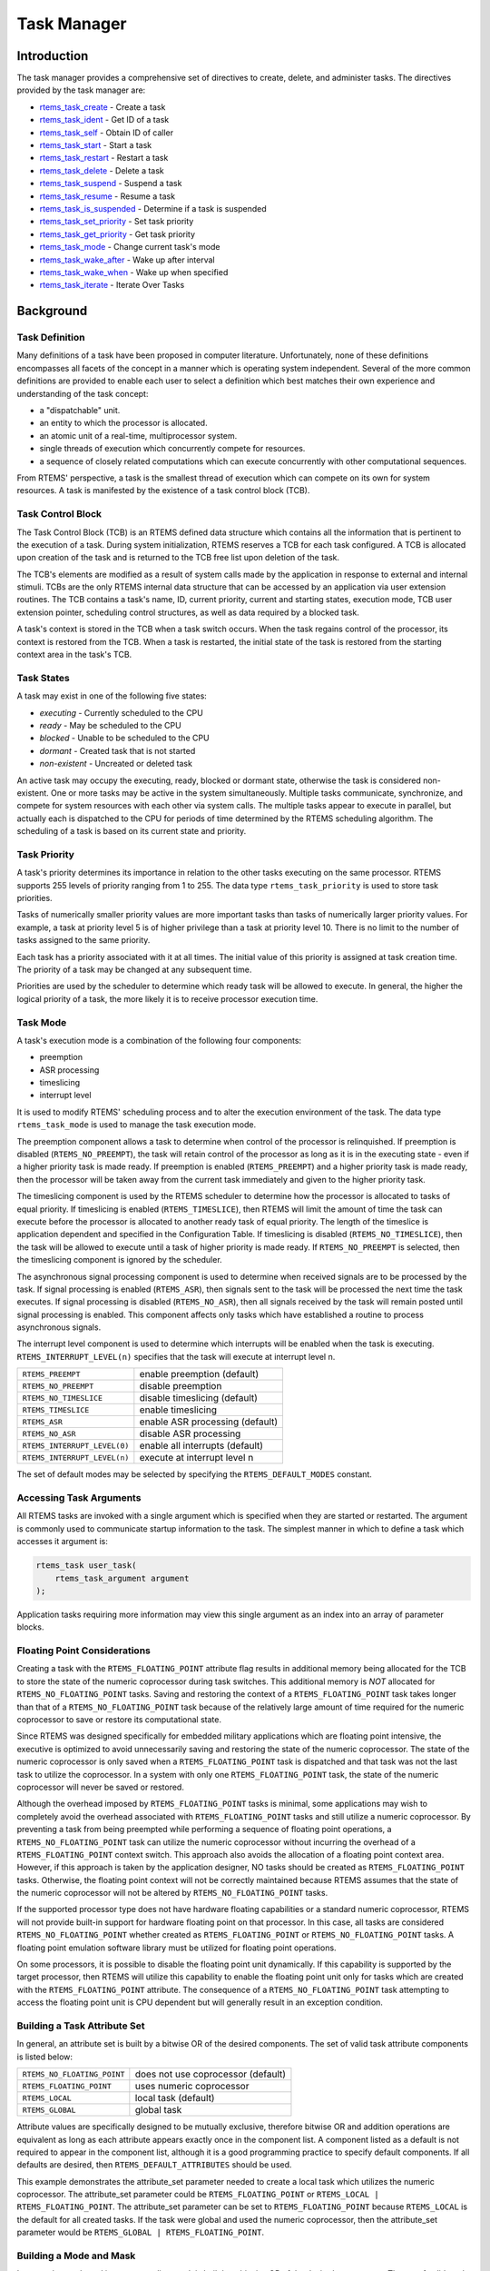 .. comment SPDX-License-Identifier: CC-BY-SA-4.0

.. COMMENT: COPYRIGHT (c) 1988-2008.
.. COMMENT: On-Line Applications Research Corporation (OAR).
.. COMMENT: All rights reserved.

Task Manager
************

.. index:: tasks

Introduction
============

The task manager provides a comprehensive set of directives to create, delete,
and administer tasks.  The directives provided by the task manager are:

- rtems_task_create_ - Create a task

- rtems_task_ident_ - Get ID of a task

- rtems_task_self_ - Obtain ID of caller

- rtems_task_start_ - Start a task

- rtems_task_restart_ - Restart a task

- rtems_task_delete_ - Delete a task

- rtems_task_suspend_ - Suspend a task

- rtems_task_resume_ - Resume a task

- rtems_task_is_suspended_ - Determine if a task is suspended

- rtems_task_set_priority_ - Set task priority

- rtems_task_get_priority_ - Get task priority

- rtems_task_mode_ - Change current task's mode

- rtems_task_wake_after_ - Wake up after interval

- rtems_task_wake_when_ - Wake up when specified

- rtems_task_iterate_ - Iterate Over Tasks

Background
==========

Task Definition
---------------
.. index:: task, definition

Many definitions of a task have been proposed in computer literature.
Unfortunately, none of these definitions encompasses all facets of the concept
in a manner which is operating system independent.  Several of the more common
definitions are provided to enable each user to select a definition which best
matches their own experience and understanding of the task concept:

- a "dispatchable" unit.

- an entity to which the processor is allocated.

- an atomic unit of a real-time, multiprocessor system.

- single threads of execution which concurrently compete for resources.

- a sequence of closely related computations which can execute concurrently
  with other computational sequences.

From RTEMS' perspective, a task is the smallest thread of execution which can
compete on its own for system resources.  A task is manifested by the existence
of a task control block (TCB).

Task Control Block
------------------

The Task Control Block (TCB) is an RTEMS defined data structure which contains
all the information that is pertinent to the execution of a task.  During
system initialization, RTEMS reserves a TCB for each task configured.  A TCB is
allocated upon creation of the task and is returned to the TCB free list upon
deletion of the task.

The TCB's elements are modified as a result of system calls made by the
application in response to external and internal stimuli.  TCBs are the only
RTEMS internal data structure that can be accessed by an application via user
extension routines.  The TCB contains a task's name, ID, current priority,
current and starting states, execution mode, TCB user extension pointer,
scheduling control structures, as well as data required by a blocked task.

A task's context is stored in the TCB when a task switch occurs.  When the task
regains control of the processor, its context is restored from the TCB.  When a
task is restarted, the initial state of the task is restored from the starting
context area in the task's TCB.

Task States
-----------
.. index:: task states

A task may exist in one of the following five states:

- *executing* - Currently scheduled to the CPU

- *ready* - May be scheduled to the CPU

- *blocked* - Unable to be scheduled to the CPU

- *dormant* - Created task that is not started

- *non-existent* - Uncreated or deleted task

An active task may occupy the executing, ready, blocked or dormant state,
otherwise the task is considered non-existent.  One or more tasks may be active
in the system simultaneously.  Multiple tasks communicate, synchronize, and
compete for system resources with each other via system calls.  The multiple
tasks appear to execute in parallel, but actually each is dispatched to the CPU
for periods of time determined by the RTEMS scheduling algorithm.  The
scheduling of a task is based on its current state and priority.

Task Priority
-------------
.. index:: task priority
.. index:: priority, task
.. index:: rtems_task_priority

A task's priority determines its importance in relation to the other tasks
executing on the same processor.  RTEMS supports 255 levels of priority ranging
from 1 to 255.  The data type ``rtems_task_priority`` is used to store task
priorities.

Tasks of numerically smaller priority values are more important tasks than
tasks of numerically larger priority values.  For example, a task at priority
level 5 is of higher privilege than a task at priority level 10.  There is no
limit to the number of tasks assigned to the same priority.

Each task has a priority associated with it at all times.  The initial value of
this priority is assigned at task creation time.  The priority of a task may be
changed at any subsequent time.

Priorities are used by the scheduler to determine which ready task will be
allowed to execute.  In general, the higher the logical priority of a task, the
more likely it is to receive processor execution time.

Task Mode
---------
.. index:: task mode
.. index:: rtems_task_mode

A task's execution mode is a combination of the following four components:

- preemption

- ASR processing

- timeslicing

- interrupt level

It is used to modify RTEMS' scheduling process and to alter the execution
environment of the task.  The data type ``rtems_task_mode`` is used to manage
the task execution mode.

.. index:: preemption

The preemption component allows a task to determine when control of the
processor is relinquished.  If preemption is disabled (``RTEMS_NO_PREEMPT``),
the task will retain control of the processor as long as it is in the executing
state - even if a higher priority task is made ready.  If preemption is enabled
(``RTEMS_PREEMPT``) and a higher priority task is made ready, then the
processor will be taken away from the current task immediately and given to the
higher priority task.

.. index:: timeslicing

The timeslicing component is used by the RTEMS scheduler to determine how the
processor is allocated to tasks of equal priority.  If timeslicing is enabled
(``RTEMS_TIMESLICE``), then RTEMS will limit the amount of time the task can
execute before the processor is allocated to another ready task of equal
priority. The length of the timeslice is application dependent and specified in
the Configuration Table.  If timeslicing is disabled (``RTEMS_NO_TIMESLICE``),
then the task will be allowed to execute until a task of higher priority is
made ready.  If ``RTEMS_NO_PREEMPT`` is selected, then the timeslicing component
is ignored by the scheduler.

The asynchronous signal processing component is used to determine when received
signals are to be processed by the task.  If signal processing is enabled
(``RTEMS_ASR``), then signals sent to the task will be processed the next time
the task executes.  If signal processing is disabled (``RTEMS_NO_ASR``), then
all signals received by the task will remain posted until signal processing is
enabled.  This component affects only tasks which have established a routine to
process asynchronous signals.

.. index:: interrupt level, task

The interrupt level component is used to determine which interrupts will be
enabled when the task is executing. ``RTEMS_INTERRUPT_LEVEL(n)`` specifies that
the task will execute at interrupt level n.

.. list-table::
 :class: rtems-table

 * - ``RTEMS_PREEMPT``
   - enable preemption (default)
 * - ``RTEMS_NO_PREEMPT``
   - disable preemption
 * - ``RTEMS_NO_TIMESLICE``
   - disable timeslicing (default)
 * - ``RTEMS_TIMESLICE``
   - enable timeslicing
 * - ``RTEMS_ASR``
   - enable ASR processing (default)
 * - ``RTEMS_NO_ASR``
   - disable ASR processing
 * - ``RTEMS_INTERRUPT_LEVEL(0)``
   - enable all interrupts (default)
 * - ``RTEMS_INTERRUPT_LEVEL(n)``
   - execute at interrupt level n

The set of default modes may be selected by specifying the
``RTEMS_DEFAULT_MODES`` constant.

Accessing Task Arguments
------------------------
.. index:: task arguments
.. index:: task prototype

All RTEMS tasks are invoked with a single argument which is specified when they
are started or restarted.  The argument is commonly used to communicate startup
information to the task.  The simplest manner in which to define a task which
accesses it argument is:

.. index:: rtems_task

.. code-block:: c

    rtems_task user_task(
        rtems_task_argument argument
    );

Application tasks requiring more information may view this single argument as
an index into an array of parameter blocks.

Floating Point Considerations
-----------------------------
.. index:: floating point

Creating a task with the ``RTEMS_FLOATING_POINT`` attribute flag results in
additional memory being allocated for the TCB to store the state of the numeric
coprocessor during task switches.  This additional memory is *NOT* allocated for
``RTEMS_NO_FLOATING_POINT`` tasks. Saving and restoring the context of a
``RTEMS_FLOATING_POINT`` task takes longer than that of a
``RTEMS_NO_FLOATING_POINT`` task because of the relatively large amount of time
required for the numeric coprocessor to save or restore its computational
state.

Since RTEMS was designed specifically for embedded military applications which
are floating point intensive, the executive is optimized to avoid unnecessarily
saving and restoring the state of the numeric coprocessor.  The state of the
numeric coprocessor is only saved when a ``RTEMS_FLOATING_POINT`` task is
dispatched and that task was not the last task to utilize the coprocessor.  In
a system with only one ``RTEMS_FLOATING_POINT`` task, the state of the numeric
coprocessor will never be saved or restored.

Although the overhead imposed by ``RTEMS_FLOATING_POINT`` tasks is minimal,
some applications may wish to completely avoid the overhead associated with
``RTEMS_FLOATING_POINT`` tasks and still utilize a numeric coprocessor.  By
preventing a task from being preempted while performing a sequence of floating
point operations, a ``RTEMS_NO_FLOATING_POINT`` task can utilize the numeric
coprocessor without incurring the overhead of a ``RTEMS_FLOATING_POINT``
context switch.  This approach also avoids the allocation of a floating point
context area.  However, if this approach is taken by the application designer,
NO tasks should be created as ``RTEMS_FLOATING_POINT`` tasks.  Otherwise, the
floating point context will not be correctly maintained because RTEMS assumes
that the state of the numeric coprocessor will not be altered by
``RTEMS_NO_FLOATING_POINT`` tasks.

If the supported processor type does not have hardware floating capabilities or
a standard numeric coprocessor, RTEMS will not provide built-in support for
hardware floating point on that processor.  In this case, all tasks are
considered ``RTEMS_NO_FLOATING_POINT`` whether created as
``RTEMS_FLOATING_POINT`` or ``RTEMS_NO_FLOATING_POINT`` tasks.  A floating
point emulation software library must be utilized for floating point
operations.

On some processors, it is possible to disable the floating point unit
dynamically.  If this capability is supported by the target processor, then
RTEMS will utilize this capability to enable the floating point unit only for
tasks which are created with the ``RTEMS_FLOATING_POINT`` attribute.  The
consequence of a ``RTEMS_NO_FLOATING_POINT`` task attempting to access the
floating point unit is CPU dependent but will generally result in an exception
condition.

Building a Task Attribute Set
-----------------------------
.. index:: task attributes, building

In general, an attribute set is built by a bitwise OR of the desired
components.  The set of valid task attribute components is listed below:

.. list-table::
 :class: rtems-table

 * - ``RTEMS_NO_FLOATING_POINT``
   - does not use coprocessor (default)
 * - ``RTEMS_FLOATING_POINT``
   - uses numeric coprocessor
 * - ``RTEMS_LOCAL``
   - local task (default)
 * - ``RTEMS_GLOBAL``
   - global task

Attribute values are specifically designed to be mutually exclusive, therefore
bitwise OR and addition operations are equivalent as long as each attribute
appears exactly once in the component list.  A component listed as a default is
not required to appear in the component list, although it is a good programming
practice to specify default components.  If all defaults are desired, then
``RTEMS_DEFAULT_ATTRIBUTES`` should be used.

This example demonstrates the attribute_set parameter needed to create a local
task which utilizes the numeric coprocessor.  The attribute_set parameter could
be ``RTEMS_FLOATING_POINT`` or ``RTEMS_LOCAL | RTEMS_FLOATING_POINT``.  The
attribute_set parameter can be set to ``RTEMS_FLOATING_POINT`` because
``RTEMS_LOCAL`` is the default for all created tasks.  If the task were global
and used the numeric coprocessor, then the attribute_set parameter would be
``RTEMS_GLOBAL | RTEMS_FLOATING_POINT``.

Building a Mode and Mask
------------------------
.. index:: task mode, building

In general, a mode and its corresponding mask is built by a bitwise OR of the
desired components.  The set of valid mode constants and each mode's
corresponding mask constant is listed below:

.. list-table::
 :class: rtems-table

 * - ``RTEMS_PREEMPT``
   - is masked by ``RTEMS_PREEMPT_MASK`` and enables preemption
 * - ``RTEMS_NO_PREEMPT``
   - is masked by ``RTEMS_PREEMPT_MASK`` and disables preemption
 * - ``RTEMS_NO_TIMESLICE``
   - is masked by ``RTEMS_TIMESLICE_MASK`` and disables timeslicing
 * - ``RTEMS_TIMESLICE``
   - is masked by ``RTEMS_TIMESLICE_MASK`` and enables timeslicing
 * - ``RTEMS_ASR``
   - is masked by ``RTEMS_ASR_MASK`` and enables ASR processing
 * - ``RTEMS_NO_ASR``
   - is masked by ``RTEMS_ASR_MASK`` and disables ASR processing
 * - ``RTEMS_INTERRUPT_LEVEL(0)``
   - is masked by ``RTEMS_INTERRUPT_MASK`` and enables all interrupts
 * - ``RTEMS_INTERRUPT_LEVEL(n)``
   - is masked by ``RTEMS_INTERRUPT_MASK`` and sets interrupts level n

Mode values are specifically designed to be mutually exclusive, therefore
bitwise OR and addition operations are equivalent as long as each mode appears
exactly once in the component list.  A mode component listed as a default is
not required to appear in the mode component list, although it is a good
programming practice to specify default components.  If all defaults are
desired, the mode ``RTEMS_DEFAULT_MODES`` and the mask ``RTEMS_ALL_MODE_MASKS``
should be used.

The following example demonstrates the mode and mask parameters used with the
``rtems_task_mode`` directive to place a task at interrupt level 3 and make it
non-preemptible.  The mode should be set to ``RTEMS_INTERRUPT_LEVEL(3) |
RTEMS_NO_PREEMPT`` to indicate the desired preemption mode and interrupt level,
while the mask parameter should be set to ``RTEMS_INTERRUPT_MASK |
RTEMS_NO_PREEMPT_MASK`` to indicate that the calling task's interrupt level and
preemption mode are being altered.

Operations
==========

Creating Tasks
--------------

The ``rtems_task_create`` directive creates a task by allocating a task control
block, assigning the task a user-specified name, allocating it a stack and
floating point context area, setting a user-specified initial priority, setting
a user-specified initial mode, and assigning it a task ID.  Newly created tasks
are initially placed in the dormant state.  All RTEMS tasks execute in the most
privileged mode of the processor.

Obtaining Task IDs
------------------

When a task is created, RTEMS generates a unique task ID and assigns it to the
created task until it is deleted.  The task ID may be obtained by either of two
methods.  First, as the result of an invocation of the ``rtems_task_create``
directive, the task ID is stored in a user provided location.  Second, the task
ID may be obtained later using the ``rtems_task_ident`` directive.  The task ID
is used by other directives to manipulate this task.

Starting and Restarting Tasks
-----------------------------

The ``rtems_task_start`` directive is used to place a dormant task in the ready
state.  This enables the task to compete, based on its current priority, for
the processor and other system resources.  Any actions, such as suspension or
change of priority, performed on a task prior to starting it are nullified when
the task is started.

With the ``rtems_task_start`` directive the user specifies the task's starting
address and argument.  The argument is used to communicate some startup
information to the task.  As part of this directive, RTEMS initializes the
task's stack based upon the task's initial execution mode and start address.
The starting argument is passed to the task in accordance with the target
processor's calling convention.

The ``rtems_task_restart`` directive restarts a task at its initial starting
address with its original priority and execution mode, but with a possibly
different argument.  The new argument may be used to distinguish between the
original invocation of the task and subsequent invocations.  The task's stack
and control block are modified to reflect their original creation values.
Although references to resources that have been requested are cleared,
resources allocated by the task are NOT automatically returned to RTEMS.  A
task cannot be restarted unless it has previously been started (i.e. dormant
tasks cannot be restarted).  All restarted tasks are placed in the ready state.

Suspending and Resuming Tasks
-----------------------------

The ``rtems_task_suspend`` directive is used to place either the caller or
another task into a suspended state.  The task remains suspended until a
``rtems_task_resume`` directive is issued.  This implies that a task may be
suspended as well as blocked waiting either to acquire a resource or for the
expiration of a timer.

The ``rtems_task_resume`` directive is used to remove another task from the
suspended state. If the task is not also blocked, resuming it will place it in
the ready state, allowing it to once again compete for the processor and
resources.  If the task was blocked as well as suspended, this directive clears
the suspension and leaves the task in the blocked state.

Suspending a task which is already suspended or resuming a task which is not
suspended is considered an error.  The ``rtems_task_is_suspended`` can be used
to determine if a task is currently suspended.

Delaying the Currently Executing Task
-------------------------------------

The ``rtems_task_wake_after`` directive creates a sleep timer which allows a
task to go to sleep for a specified interval.  The task is blocked until the
delay interval has elapsed, at which time the task is unblocked.  A task
calling the ``rtems_task_wake_after`` directive with a delay interval of
``RTEMS_YIELD_PROCESSOR`` ticks will yield the processor to any other ready
task of equal or greater priority and remain ready to execute.

The ``rtems_task_wake_when`` directive creates a sleep timer which allows a
task to go to sleep until a specified date and time.  The calling task is
blocked until the specified date and time has occurred, at which time the task
is unblocked.

Changing Task Priority
----------------------

The ``rtems_task_set_priority`` directive is used to obtain or change the
current priority of either the calling task or another task.  If the new
priority requested is ``RTEMS_CURRENT_PRIORITY`` or the task's actual priority,
then the current priority will be returned and the task's priority will remain
unchanged.  If the task's priority is altered, then the task will be scheduled
according to its new priority.

The ``rtems_task_restart`` directive resets the priority of a task to its
original value.

Changing Task Mode
------------------

The ``rtems_task_mode`` directive is used to obtain or change the current
execution mode of the calling task.  A task's execution mode is used to enable
preemption, timeslicing, ASR processing, and to set the task's interrupt level.

The ``rtems_task_restart`` directive resets the mode of a task to its original
value.

Task Deletion
-------------

RTEMS provides the ``rtems_task_delete`` directive to allow a task to delete
itself or any other task.  This directive removes all RTEMS references to the
task, frees the task's control block, removes it from resource wait queues, and
deallocates its stack as well as the optional floating point context.  The
task's name and ID become inactive at this time, and any subsequent references
to either of them is invalid.  In fact, RTEMS may reuse the task ID for another
task which is created later in the application.

Unexpired delay timers (i.e. those used by ``rtems_task_wake_after`` and
``rtems_task_wake_when``) and timeout timers associated with the task are
automatically deleted, however, other resources dynamically allocated by the
task are NOT automatically returned to RTEMS.  Therefore, before a task is
deleted, all of its dynamically allocated resources should be deallocated by
the user.  This may be accomplished by instructing the task to delete itself
rather than directly deleting the task.  Other tasks may instruct a task to
delete itself by sending a "delete self" message, event, or signal, or by
restarting the task with special arguments which instruct the task to delete
itself.

Transition Advice for Obsolete Notepads
---------------------------------------

.. index:: rtems_task_get_note
.. index:: rtems_task_set_note

Task notepads and the associated directives :ref:`rtems_task_get_note` and
:ref:`rtems_task_set_note` were removed in RTEMS 4.12. These were never
thread-safe to access and subject to conflicting use of the notepad index by
libraries which were designed independently.

It is recommended that applications be modified to use services which are
thread safe and not subject to issues with multiple applications conflicting
over the key (e.g. notepad index) selection. For most applications, POSIX Keys
should be used. These are available in all RTEMS build configurations. It is
also possible that thread-local storage (TLS) is an option for some use cases.

Transition Advice for Obsolete Task Variables
---------------------------------------------

.. index:: rtems_task_variable_add
.. index:: rtems_task_variable_get
.. index:: rtems_task_variable_delete

Task notepads and the associated directives :ref:`rtems_task_variable_add`,
:ref:`rtems_task_variable_get` and :ref:`rtems_task_variable_delete` were
removed in RTEMS 4.12.  Task variables must be replaced by POSIX Keys or
thread-local storage (TLS).  POSIX Keys are available in all configurations and
support value destructors.  For the TLS support consult the :title:`RTEMS CPU
Architecture Supplement`.

Directives
==========

This section details the task manager's directives.  A subsection is dedicated
to each of this manager's directives and describes the calling sequence,
related constants, usage, and status codes.

.. raw:: latex

   \clearpage

.. _rtems_task_create:

TASK_CREATE - Create a task
---------------------------
.. index:: create a task
.. index:: rtems_task_create

CALLING SEQUENCE:
    .. code-block:: c

        rtems_status_code rtems_task_create(
            rtems_name           name,
            rtems_task_priority  initial_priority,
            size_t               stack_size,
            rtems_mode           initial_modes,
            rtems_attribute      attribute_set,
            rtems_id            *id
        );

DIRECTIVE STATUS CODES:
    .. list-table::
      :class: rtems-table

      * - ``RTEMS_SUCCESSFUL``
        - task created successfully
      * - ``RTEMS_INVALID_ADDRESS``
        - ``id`` is NULL
      * - ``RTEMS_INVALID_NAME``
        - invalid task name
      * - ``RTEMS_INVALID_PRIORITY``
        - invalid task priority
      * - ``RTEMS_MP_NOT_CONFIGURED``
        - multiprocessing not configured
      * - ``RTEMS_TOO_MANY``
        - too many tasks created
      * - ``RTEMS_UNSATISFIED``
        - not enough memory for stack/FP context
      * - ``RTEMS_TOO_MANY``
        - too many global objects

DESCRIPTION:
    This directive creates a task which resides on the local node.  It
    allocates and initializes a TCB, a stack, and an optional floating point
    context area.  The mode parameter contains values which sets the task's
    initial execution mode.  The ``RTEMS_FLOATING_POINT`` attribute should be
    specified if the created task is to use a numeric coprocessor.  For
    performance reasons, it is recommended that tasks not using the numeric
    coprocessor should specify the ``RTEMS_NO_FLOATING_POINT`` attribute.  If
    the ``RTEMS_GLOBAL`` attribute is specified, the task can be accessed from
    remote nodes.  The task id, returned in id, is used in other task related
    directives to access the task.  When created, a task is placed in the
    dormant state and can only be made ready to execute using the directive
    ``rtems_task_start``.

NOTES:
    This directive will not cause the calling task to be preempted.

    Valid task priorities range from a high of 1 to a low of 255.

    If the requested stack size is less than the configured minimum stack size,
    then RTEMS will use the configured minimum as the stack size for this task.
    In addition to being able to specify the task stack size as a integer,
    there are two constants which may be specified:

    ``RTEMS_MINIMUM_STACK_SIZE``
      The minimum stack size *RECOMMENDED* for use on this processor.  This
      value is selected by the RTEMS developers conservatively to minimize the
      risk of blown stacks for most user applications.  Using this constant
      when specifying the task stack size, indicates that the stack size will
      be at least ``RTEMS_MINIMUM_STACK_SIZE`` bytes in size.  If the user
      configured minimum stack size is larger than the recommended minimum,
      then it will be used.

    ``RTEMS_CONFIGURED_MINIMUM_STACK_SIZE``
      Indicates this task is to be created with a stack size of the minimum
      stack size that was configured by the application.  If not explicitly
      configured by the application, the default configured minimum stack size
      is the processor dependent value ``RTEMS_MINIMUM_STACK_SIZE``.  Since
      this uses the configured minimum stack size value, you may get a stack
      size that is smaller or larger than the recommended minimum.  This can be
      used to provide large stacks for all tasks on complex applications or
      small stacks on applications that are trying to conserve memory.

    Application developers should consider the stack usage of the device
    drivers when calculating the stack size required for tasks which utilize
    the driver.

    The following task attribute constants are defined by RTEMS:

    .. list-table::
      :class: rtems-table

      * - ``RTEMS_NO_FLOATING_POINT``
        - does not use coprocessor (default)
      * - ``RTEMS_FLOATING_POINT``
        - uses numeric coprocessor
      * - ``RTEMS_LOCAL``
        - local task (default)
      * - ``RTEMS_GLOBAL``
        - global task

    The following task mode constants are defined by RTEMS:

    .. list-table::
      :class: rtems-table

      * - ``RTEMS_PREEMPT``
        - enable preemption (default)
      * - ``RTEMS_NO_PREEMPT``
        - disable preemption
      * - ``RTEMS_NO_TIMESLICE``
        - disable timeslicing (default)
      * - ``RTEMS_TIMESLICE``
        - enable timeslicing
      * - ``RTEMS_ASR``
        - enable ASR processing (default)
      * - ``RTEMS_NO_ASR``
        - disable ASR processing
      * - ``RTEMS_INTERRUPT_LEVEL(0)``
        - enable all interrupts (default)
      * - ``RTEMS_INTERRUPT_LEVEL(n)``
        - execute at interrupt level ``n``

    The interrupt level portion of the task execution mode supports a maximum
    of 256 interrupt levels.  These levels are mapped onto the interrupt
    levels actually supported by the target processor in a processor dependent
    fashion.

    Tasks should not be made global unless remote tasks must interact with
    them.  This avoids the system overhead incurred by the creation of a
    global task.  When a global task is created, the task's name and id must
    be transmitted to every node in the system for insertion in the local copy
    of the global object table.

    The total number of global objects, including tasks, is limited by the
    maximum_global_objects field in the Configuration Table.

.. raw:: latex

   \clearpage

.. _rtems_task_ident:

TASK_IDENT - Get ID of a task
-----------------------------
.. index:: get ID of a task
.. index:: rtems_task_ident

CALLING SEQUENCE:
    .. code-block:: c

        rtems_status_code rtems_task_ident(
            rtems_name  name,
            uint32_t    node,
            rtems_id   *id
        );

DIRECTIVE STATUS CODES:
    .. list-table::
      :class: rtems-table

      * - ``RTEMS_SUCCESSFUL``
        - task identified successfully
      * - ``RTEMS_INVALID_ADDRESS``
        - ``id`` is NULL
      * - ``RTEMS_INVALID_NAME``
        - invalid task name
      * - ``RTEMS_INVALID_NODE``
        - invalid node id

DESCRIPTION:
    This directive obtains the task id associated with the task name specified
    in name.  A task may obtain its own id by specifying ``RTEMS_SELF`` or its
    own task name in name.  If the task name is not unique, then the task id
    returned will match one of the tasks with that name.  However, this task id
    is not guaranteed to correspond to the desired task.  The task id, returned
    in id, is used in other task related directives to access the task.

NOTES:
    This directive will not cause the running task to be preempted.

    If node is ``RTEMS_SEARCH_ALL_NODES``, all nodes are searched with the
    local node being searched first.  All other nodes are searched with the
    lowest numbered node searched first.

    If node is a valid node number which does not represent the local node,
    then only the tasks exported by the designated node are searched.

    This directive does not generate activity on remote nodes.  It accesses
    only the local copy of the global object table.

.. raw:: latex

   \clearpage

.. _rtems_task_self:

TASK_SELF - Obtain ID of caller
-------------------------------
.. index:: obtain ID of caller
.. index:: rtems_task_self

CALLING SEQUENCE:
    .. code-block:: c

        rtems_id rtems_task_self(void);

DIRECTIVE STATUS CODES:
    Returns the object Id of the calling task.

DESCRIPTION:
    This directive returns the Id of the calling task.

NOTES:
    If called from an interrupt service routine, this directive will return the
    Id of the interrupted task.

.. raw:: latex

   \clearpage

.. _rtems_task_start:

TASK_START - Start a task
-------------------------
.. index:: starting a task
.. index:: rtems_task_start

CALLING SEQUENCE:
    .. code-block:: c

        rtems_status_code rtems_task_start(
            rtems_id            id,
            rtems_task_entry    entry_point,
            rtems_task_argument argument
        );

DIRECTIVE STATUS CODES:
    .. list-table::
      :class: rtems-table

      * - ``RTEMS_SUCCESSFUL``
        - ask started successfully
      * - ``RTEMS_INVALID_ADDRESS``
        - invalid task entry point
      * - ``RTEMS_INVALID_ID``
        - invalid task id
      * - ``RTEMS_INCORRECT_STATE``
        - task not in the dormant state
      * - ``RTEMS_ILLEGAL_ON_REMOTE_OBJECT``
        - cannot start remote task

DESCRIPTION:
    This directive readies the task, specified by ``id``, for execution based
    on the priority and execution mode specified when the task was created.
    The starting address of the task is given in ``entry_point``.  The task's
    starting argument is contained in argument.  This argument can be a single
    value or used as an index into an array of parameter blocks.  The type of
    this numeric argument is an unsigned integer type with the property that
    any valid pointer to void can be converted to this type and then converted
    back to a pointer to void.  The result will compare equal to the original
    pointer.

NOTES:
    The calling task will be preempted if its preemption mode is enabled and
    the task being started has a higher priority.

    Any actions performed on a dormant task such as suspension or change of
    priority are nullified when the task is initiated via the
    ``rtems_task_start`` directive.

.. raw:: latex

   \clearpage

.. _rtems_task_restart:

TASK_RESTART - Restart a task
-----------------------------
.. index:: restarting a task
.. index:: rtems_task_restart

CALLING SEQUENCE:
    .. code-block:: c

        rtems_status_code rtems_task_restart(
           rtems_id            id,
           rtems_task_argument argument
        );

DIRECTIVE STATUS CODES:
    .. list-table::
      :class: rtems-table

      * - ``RTEMS_SUCCESSFUL``
        - task restarted successfully
      * - ``RTEMS_INVALID_ID``
        - task id invalid
      * - ``RTEMS_INCORRECT_STATE``
        - task never started
      * - ``RTEMS_ILLEGAL_ON_REMOTE_OBJECT``
        - cannot restart remote task

DESCRIPTION:
    This directive resets the task specified by id to begin execution at its
    original starting address.  The task's priority and execution mode are set
    to the original creation values.  If the task is currently blocked, RTEMS
    automatically makes the task ready.  A task can be restarted from any
    state, except the dormant state.

    The task's starting argument is contained in argument.  This argument can
    be a single value or an index into an array of parameter blocks.  The type
    of this numeric argument is an unsigned integer type with the property that
    any valid pointer to void can be converted to this type and then converted
    back to a pointer to void.  The result will compare equal to the original
    pointer.  This new argument may be used to distinguish between the initial
    ``rtems_task_start`` of the task and any ensuing calls to
    ``rtems_task_restart`` of the task.  This can be beneficial in deleting a
    task.  Instead of deleting a task using the ``rtems_task_delete``
    directive, a task can delete another task by restarting that task, and
    allowing that task to release resources back to RTEMS and then delete
    itself.

NOTES:
    If id is ``RTEMS_SELF``, the calling task will be restarted and will not
    return from this directive.

    The calling task will be preempted if its preemption mode is enabled and
    the task being restarted has a higher priority.

    The task must reside on the local node, even if the task was created with
    the ``RTEMS_GLOBAL`` option.

.. raw:: latex

   \clearpage

.. _rtems_task_delete:

TASK_DELETE - Delete a task
---------------------------
.. index:: deleting a task
.. index:: rtems_task_delete

CALLING SEQUENCE:
    .. code-block:: c

        rtems_status_code rtems_task_delete(
            rtems_id id
        );

DIRECTIVE STATUS CODES:
    .. list-table::
      :class: rtems-table

      * - ``RTEMS_SUCCESSFUL``
        - task deleted successfully
      * - ``RTEMS_INVALID_ID``
        - task id invalid
      * - ``RTEMS_ILLEGAL_ON_REMOTE_OBJECT``
        - cannot restart remote task

DESCRIPTION:
    This directive deletes a task, either the calling task or another task, as
    specified by id.  RTEMS stops the execution of the task and reclaims the
    stack memory, any allocated delay or timeout timers, the TCB, and, if the
    task is ``RTEMS_FLOATING_POINT``, its floating point context area.  RTEMS
    does not reclaim the following resources: region segments, partition
    buffers, semaphores, timers, or rate monotonic periods.

NOTES:
    A task is responsible for releasing its resources back to RTEMS before
    deletion.  To insure proper deallocation of resources, a task should not be
    deleted unless it is unable to execute or does not hold any RTEMS
    resources.  If a task holds RTEMS resources, the task should be allowed to
    deallocate its resources before deletion.  A task can be directed to
    release its resources and delete itself by restarting it with a special
    argument or by sending it a message, an event, or a signal.

    Deletion of the current task (``RTEMS_SELF``) will force RTEMS to select
    another task to execute.

    When a global task is deleted, the task id must be transmitted to every
    node in the system for deletion from the local copy of the global object
    table.

    The task must reside on the local node, even if the task was created with
    the ``RTEMS_GLOBAL`` option.

.. raw:: latex

   \clearpage

.. _rtems_task_suspend:

TASK_SUSPEND - Suspend a task
-----------------------------
.. index:: suspending a task
.. index:: rtems_task_suspend

CALLING SEQUENCE:
    .. code-block:: c

        rtems_status_code rtems_task_suspend(
            rtems_id id
        );

DIRECTIVE STATUS CODES:
    .. list-table::
      :class: rtems-table

      * - ``RTEMS_SUCCESSFUL``
        - task suspended successfully
      * - ``RTEMS_INVALID_ID``
        - task id invalid
      * - ``RTEMS_ALREADY_SUSPENDED``
        - task already suspended

DESCRIPTION:
    This directive suspends the task specified by id from further execution by
    placing it in the suspended state.  This state is additive to any other
    blocked state that the task may already be in.  The task will not execute
    again until another task issues the ``rtems_task_resume`` directive for
    this task and any blocked state has been removed.

NOTES:
    The requesting task can suspend itself by specifying ``RTEMS_SELF`` as id.
    In this case, the task will be suspended and a successful return code will
    be returned when the task is resumed.

    Suspending a global task which does not reside on the local node will
    generate a request to the remote node to suspend the specified task.

    If the task specified by id is already suspended, then the
    ``RTEMS_ALREADY_SUSPENDED`` status code is returned.

.. raw:: latex

   \clearpage

.. _rtems_task_resume:

TASK_RESUME - Resume a task
---------------------------
.. index:: resuming a task
.. index:: rtems_task_resume

CALLING SEQUENCE:
    .. code-block:: c

        rtems_status_code rtems_task_resume(
            rtems_id id
        );

DIRECTIVE STATUS CODES:
    .. list-table::
      :class: rtems-table

      * - ``RTEMS_SUCCESSFUL``
        - task resumed successfully
      * - ``RTEMS_INVALID_ID``
        - task id invalid
      * - ``RTEMS_INCORRECT_STATE``
        - task not suspended

DESCRIPTION:
    This directive removes the task specified by id from the suspended state.
    If the task is in the ready state after the suspension is removed, then it
    will be scheduled to run.  If the task is still in a blocked state after
    the suspension is removed, then it will remain in that blocked state.

NOTES:
    The running task may be preempted if its preemption mode is enabled and the
    local task being resumed has a higher priority.

    Resuming a global task which does not reside on the local node will
    generate a request to the remote node to resume the specified task.

    If the task specified by id is not suspended, then the
    ``RTEMS_INCORRECT_STATE`` status code is returned.

.. raw:: latex

   \clearpage

.. _rtems_task_is_suspended:

TASK_IS_SUSPENDED - Determine if a task is Suspended
----------------------------------------------------
.. index:: is task suspended
.. index:: rtems_task_is_suspended

CALLING SEQUENCE:
    .. code-block:: c

        rtems_status_code rtems_task_is_suspended(
            rtems_id id
        );

DIRECTIVE STATUS CODES:
    .. list-table::
      :class: rtems-table

      * - ``RTEMS_SUCCESSFUL``
        - task is NOT suspended
      * - ``RTEMS_ALREADY_SUSPENDED``
        - task is currently suspended
      * - ``RTEMS_INVALID_ID``
        - task id invalid
      * - ``RTEMS_ILLEGAL_ON_REMOTE_OBJECT``
        - not supported on remote tasks

DESCRIPTION:
    This directive returns a status code indicating whether or not the
    specified task is currently suspended.

NOTES:
    This operation is not currently supported on remote tasks.

.. raw:: latex

   \clearpage

.. _rtems_task_set_priority:

TASK_SET_PRIORITY - Set task priority
-------------------------------------
.. index:: rtems_task_set_priority
.. index:: current task priority
.. index:: set task priority
.. index:: get task priority
.. index:: obtain task priority

CALLING SEQUENCE:
    .. code-block:: c

        rtems_status_code rtems_task_set_priority(
            rtems_id             id,
            rtems_task_priority  new_priority,
            rtems_task_priority *old_priority
        );

DIRECTIVE STATUS CODES:
    .. list-table::
      :class: rtems-table

      * - ``RTEMS_SUCCESSFUL``
        - task priority set successfully
      * - ``RTEMS_INVALID_ID``
        - invalid task id
      * - ``RTEMS_INVALID_ADDRESS``
        - invalid return argument pointer
      * - ``RTEMS_INVALID_PRIORITY``
        - invalid task priority

DESCRIPTION:
    This directive manipulates the priority of the task specified by id.  An id
    of ``RTEMS_SELF`` is used to indicate the calling task.  When new_priority
    is not equal to ``RTEMS_CURRENT_PRIORITY``, the specified task's previous
    priority is returned in old_priority.  When new_priority is
    ``RTEMS_CURRENT_PRIORITY``, the specified task's current priority is
    returned in old_priority.  Valid priorities range from a high of 1 to a low
    of 255.

NOTES:
    The calling task may be preempted if its preemption mode is enabled and it
    lowers its own priority or raises another task's priority.

    In case the new priority equals the current priority of the task, then
    nothing happens.

    Setting the priority of a global task which does not reside on the local
    node will generate a request to the remote node to change the priority of
    the specified task.

    If the task specified by id is currently holding any binary semaphores
    which use the priority inheritance algorithm, then the task's priority
    cannot be lowered immediately.  If the task's priority were lowered
    immediately, then priority inversion results.  The requested lowering of
    the task's priority will occur when the task has released all priority
    inheritance binary semaphores.  The task's priority can be increased
    regardless of the task's use of priority inheritance binary semaphores.

.. raw:: latex

   \clearpage

.. _rtems_task_get_priority:

TASK_GET_PRIORITY - Get task priority
-------------------------------------
.. index:: rtems_task_get_priority
.. index:: current task priority
.. index:: get task priority
.. index:: obtain task priority

CALLING SEQUENCE:
    .. code-block:: c

        rtems_status_code rtems_task_get_priority(
            rtems_id             task_id,
            rtems_id             scheduler_id,
            rtems_task_priority *priority
        );

DIRECTIVE STATUS CODES:
    .. list-table::
      :class: rtems-table

      * - ``RTEMS_SUCCESSFUL``
        - Successful operation.
      * - ``RTEMS_ILLEGAL_ON_REMOTE_OBJECT``
        - Directive is illegal on remote tasks.
      * - ``RTEMS_INVALID_ADDRESS``
        - The priority parameter is NULL.
      * - ``RTEMS_INVALID_ID``
        - Invalid task or scheduler identifier.
      * - ``RTEMS_NOT_DEFINED``
        - The task has no priority within the specified scheduler instance.
          This error is only possible in SMP configurations.

DESCRIPTION:
    This directive returns the current priority of the task specified by
    :c:data:`task_id` with respect to the scheduler instance specified by
    :c:data:`scheduler_id`.  A task id of :c:macro:`RTEMS_SELF` is used to
    indicate the calling task.

NOTES:
    The current priority reflects temporary priority adjustments due to locking
    protocols, the rate-monotonic period objects on some schedulers and other
    mechanisms.

.. raw:: latex

   \clearpage

.. _rtems_task_mode:

TASK_MODE - Change the current task mode
----------------------------------------
.. index:: current task mode
.. index:: set task mode
.. index:: get task mode
.. index:: set task preemption mode
.. index:: get task preemption mode
.. index:: obtain task mode
.. index:: rtems_task_mode

CALLING SEQUENCE:
    .. code-block:: c

        rtems_status_code rtems_task_mode(
            rtems_mode  mode_set,
            rtems_mode  mask,
            rtems_mode *previous_mode_set
        );

DIRECTIVE STATUS CODES:
    .. list-table::
      :class: rtems-table

      * - ``RTEMS_SUCCESSFUL``
        - task mode set successfully
      * - ``RTEMS_INVALID_ADDRESS``
        - ``previous_mode_set`` is NULL

DESCRIPTION:
    This directive manipulates the execution mode of the calling task.  A
    task's execution mode enables and disables preemption, timeslicing,
    asynchronous signal processing, as well as specifying the current interrupt
    level.  To modify an execution mode, the mode class(es) to be changed must
    be specified in the mask parameter and the desired mode(s) must be
    specified in the mode parameter.

NOTES:
    The calling task will be preempted if it enables preemption and a higher
    priority task is ready to run.

    Enabling timeslicing has no effect if preemption is disabled.  For a task
    to be timesliced, that task must have both preemption and timeslicing
    enabled.

    A task can obtain its current execution mode, without modifying it, by
    calling this directive with a mask value of ``RTEMS_CURRENT_MODE``.

    To temporarily disable the processing of a valid ASR, a task should call
    this directive with the ``RTEMS_NO_ASR`` indicator specified in mode.

    The set of task mode constants and each mode's corresponding mask constant
    is provided in the following table:

    .. list-table::
      :class: rtems-table

      * - ``RTEMS_PREEMPT``
        - is masked by ``RTEMS_PREEMPT_MASK`` and enables preemption
      * - ``RTEMS_NO_PREEMPT``
        - is masked by ``RTEMS_PREEMPT_MASK`` and disables preemption
      * - ``RTEMS_NO_TIMESLICE``
        - is masked by ``RTEMS_TIMESLICE_MASK`` and disables timeslicing
      * - ``RTEMS_TIMESLICE``
        - is masked by ``RTEMS_TIMESLICE_MASK`` and enables timeslicing
      * - ``RTEMS_ASR``
        - is masked by ``RTEMS_ASR_MASK`` and enables ASR processing
      * - ``RTEMS_NO_ASR``
        - is masked by ``RTEMS_ASR_MASK`` and disables ASR processing
      * - ``RTEMS_INTERRUPT_LEVEL(0)``
        - is masked by ``RTEMS_INTERRUPT_MASK`` and enables all interrupts
      * - ``RTEMS_INTERRUPT_LEVEL(n)``
        - is masked by ``RTEMS_INTERRUPT_MASK`` and sets interrupts level n

.. raw:: latex

   \clearpage

.. _rtems_task_wake_after:

TASK_WAKE_AFTER - Wake up after interval
----------------------------------------
.. index:: delay a task for an interval
.. index:: wake up after an interval
.. index:: rtems_task_wake_after

CALLING SEQUENCE:
    .. code-block:: c

        rtems_status_code rtems_task_wake_after(
            rtems_interval ticks
        );

DIRECTIVE STATUS CODES:
    .. list-table::
      :class: rtems-table

      * - ``RTEMS_SUCCESSFUL``
        - always successful

DESCRIPTION:
    This directive blocks the calling task for the specified number of system
    clock ticks.  When the requested interval has elapsed, the task is made
    ready.  The clock tick directives automatically updates the delay period.

NOTES:
    Setting the system date and time with the ``rtems_clock_set`` directive has
    no effect on a ``rtems_task_wake_after`` blocked task.

    A task may give up the processor and remain in the ready state by
    specifying a value of ``RTEMS_YIELD_PROCESSOR`` in ticks.

    The maximum timer interval that can be specified is the maximum value which
    can be represented by the uint32_t type.

    A clock tick is required to support the functionality of this directive.

.. raw:: latex

   \clearpage

.. _rtems_task_wake_when:

TASK_WAKE_WHEN - Wake up when specified
---------------------------------------
.. index:: delay a task until a wall time
.. index:: wake up at a wall time
.. index:: rtems_task_wake_when

CALLING SEQUENCE:
    .. code-block:: c

        rtems_status_code rtems_task_wake_when(
            rtems_time_of_day *time_buffer
        );

DIRECTIVE STATUS CODES:
    .. list-table::
      :class: rtems-table

      * - ``RTEMS_SUCCESSFUL``
        - awakened at date/time successfully
      * - ``RTEMS_INVALID_ADDRESS``
        - ``time_buffer`` is NULL
      * - ``RTEMS_INVALID_TIME_OF_DAY``
        - invalid time buffer
      * - ``RTEMS_NOT_DEFINED``
        - system date and time is not set

DESCRIPTION:
    This directive blocks a task until the date and time specified in
    time_buffer.  At the requested date and time, the calling task will be
    unblocked and made ready to execute.

NOTES:
    The ticks portion of time_buffer structure is ignored.  The timing
    granularity of this directive is a second.

    A clock tick is required to support the functionality of this directive.

.. raw:: latex

   \clearpage

.. _rtems_task_iterate:

TASK_ITERATE - Iterate Over Tasks
---------------------------------
.. index:: iterate over all threads
.. index:: rtems_task_iterate

CALLING SEQUENCE:
    .. code-block:: c

        typedef bool ( *rtems_task_visitor )( rtems_tcb *tcb, void *arg );

        void rtems_task_iterate(
            rtems_task_visitor  visitor,
            void               *arg
        );

DIRECTIVE STATUS CODES:
    NONE

DESCRIPTION:
    Iterates over all tasks in the system.  This operation covers all tasks of
    all APIs.  The user should be careful in accessing the contents of the
    thread control block :c:data:`tcb`.  The visitor argument :c:data:`arg` is
    passed to all invocations of :c:data:`visitor` in addition to the thread
    control block.  The iteration stops immediately in case the visitor
    function returns true.

NOTES:
    Must be called from task context.  This operation obtains and releases the
    objects allocator lock.  The task visitor is called while owning the objects
    allocator lock.  It is possible to perform blocking operations in the task
    visitor, however, take care that no deadlocks via the object allocator lock
    can occur.

Deprecated and Removed Directives
=================================

.. raw:: latex

   \clearpage

.. _rtems_iterate_over_all_threads:

ITERATE_OVER_ALL_THREADS - Iterate Over Tasks
---------------------------------------------
.. index:: rtems_iterate_over_all_threads

.. warning::

    This directive is deprecated.  Its use is unsafe.  Use
    :ref:`rtems_task_iterate` instead.

CALLING SEQUENCE:
    .. code-block:: c

        typedef void (*rtems_per_thread_routine)(Thread_Control *the_thread);
        void rtems_iterate_over_all_threads(
            rtems_per_thread_routine routine
        );

DIRECTIVE STATUS CODES:
    NONE

DESCRIPTION:
    This directive iterates over all of the existant threads in the system and
    invokes ``routine`` on each of them.  The user should be careful in
    accessing the contents of ``the_thread``.

    This routine is intended for use in diagnostic utilities and is not
    intented for routine use in an operational system.

NOTES:
    There is **no protection** while this routine is called.  The thread
    control block may be in an inconsistent state or may change due to
    interrupts or activity on other processors.

.. raw:: latex

   \clearpage

.. _rtems_task_get_note:

TASK_GET_NOTE - Get task notepad entry
--------------------------------------
.. index:: get task notepad entry
.. index:: rtems_task_get_note

.. warning::

    This directive was removed in RTEMS 4.12.

CALLING SEQUENCE:
    .. code-block:: c

        rtems_status_code rtems_task_get_note(
          rtems_id  id,
          uint32_t  notepad,
          uint32_t *note
        );

DIRECTIVE STATUS CODES:
    .. list-table::
      :class: rtems-table

      * - ``RTEMS_SUCCESSFUL``
        - note value obtained successfully
      * - ``RTEMS_INVALID_ADDRESS``
        - ``note`` parameter is NULL
      * - ``RTEMS_INVALID_ID``
        - invalid task id
      * - ``RTEMS_INVALID_NUMBER``
        - invalid notepad location

DESCRIPTION:
    This directive returns the note contained in the notepad location of the
    task specified by id.

NOTES:
    This directive will not cause the running task to be preempted.

    If id is set to ``RTEMS_SELF``, the calling task accesses its own notepad.

    The sixteen notepad locations can be accessed using the constants
    ``RTEMS_NOTEPAD_0`` through ``RTEMS_NOTEPAD_15``.

    Getting a note of a global task which does not reside on the local node
    will generate a request to the remote node to obtain the notepad entry of
    the specified task.

.. raw:: latex

   \clearpage

.. _rtems_task_set_note:

TASK_SET_NOTE - Set task notepad entry
--------------------------------------
.. index:: set task notepad entry
.. index:: rtems_task_set_note

.. warning::

    This directive was removed in RTEMS 4.12.

CALLING SEQUENCE:
    .. code-block:: c

        rtems_status_code rtems_task_set_note(
          rtems_id  id,
          uint32_t  notepad,
          uint32_t  note
        );

DIRECTIVE STATUS CODES:
    .. list-table::
      :class: rtems-table

      * - ``RTEMS_SUCCESSFUL``
        - note set successfully
      * - ``RTEMS_INVALID_ID``
        - invalid task id
      * - ``RTEMS_INVALID_NUMBER``
        - invalid notepad location

DESCRIPTION:
    This directive sets the notepad entry for the task specified by id to the
    value note.

NOTES:
    If ``id`` is set to ``RTEMS_SELF``, the calling task accesses its own
    notepad.

    This directive will not cause the running task to be preempted.

    The sixteen notepad locations can be accessed using the constants
    ``RTEMS_NOTEPAD_0`` through ``RTEMS_NOTEPAD_15``.

    Setting a note of a global task which does not reside on the local node
    will generate a request to the remote node to set the notepad entry of the
    specified task.

.. raw:: latex

   \clearpage

.. _rtems_task_variable_add:

TASK_VARIABLE_ADD - Associate per task variable
-----------------------------------------------
.. index:: per-task variable
.. index:: task private variable
.. index:: task private data
.. index:: rtems_task_variable_add

.. warning::

    This directive was removed in RTEMS 4.12.

CALLING SEQUENCE:
    .. code-block:: c

        rtems_status_code rtems_task_variable_add(
            rtems_id  tid,
            void    **task_variable,
            void    (*dtor)(void *)
        );

DIRECTIVE STATUS CODES:
     .. list-table::
      :class: rtems-table

      * - ``RTEMS_SUCCESSFUL``
        - per task variable added successfully
      * - ``RTEMS_INVALID_ADDRESS``
        - ``task_variable`` is NULL
      * - ``RTEMS_INVALID_ID``
        - invalid task id
      * - ``RTEMS_NO_MEMORY``
        - invalid task id
      * - ``RTEMS_ILLEGAL_ON_REMOTE_OBJECT``
        - not supported on remote tasks

DESCRIPTION:
    This directive adds the memory location specified by the ptr argument to
    the context of the given task.  The variable will then be private to the
    task.  The task can access and modify the variable, but the modifications
    will not appear to other tasks, and other tasks' modifications to that
    variable will not affect the value seen by the task.  This is accomplished
    by saving and restoring the variable's value each time a task switch occurs
    to or from the calling task.  If the dtor argument is non-NULL it specifies
    the address of a 'destructor' function which will be called when the task
    is deleted.  The argument passed to the destructor function is the task's
    value of the variable.

NOTES:
    Task variables increase the context switch time to and from the tasks that
    own them so it is desirable to minimize the number of task variables.  One
    efficient method is to have a single task variable that is a pointer to a
    dynamically allocated structure containing the task's private 'global'
    data.  In this case the destructor function could be 'free'.

    Per-task variables are disabled in SMP configurations and this service is
    not available.

.. raw:: latex

   \clearpage

.. _rtems_task_variable_get:

TASK_VARIABLE_GET - Obtain value of a per task variable
-------------------------------------------------------
.. index:: get per-task variable
.. index:: obtain per-task variable
.. index:: rtems_task_variable_get

.. warning::

    This directive was removed in RTEMS 4.12.

CALLING SEQUENCE:
    .. code-block:: c

        rtems_status_code rtems_task_variable_get(
            rtems_id  tid,
            void    **task_variable,
            void    **task_variable_value
        );

DIRECTIVE STATUS CODES:
    .. list-table::
      :class: rtems-table

      * - ``RTEMS_SUCCESSFUL``
        - per task variable obtained successfully
      * - ``RTEMS_INVALID_ADDRESS``
        - ``task_variable`` is NULL
      * - ``RTEMS_INVALID_ADDRESS``
        - ``task_variable_value`` is NULL
      * - ``RTEMS_INVALID_ADDRESS``
        - ``task_variable`` is not found
      * - ``RTEMS_NO_MEMORY``
        - invalid task id
      * - ``RTEMS_ILLEGAL_ON_REMOTE_OBJECT``
        - not supported on remote tasks

DESCRIPTION:
    This directive looks up the private value of a task variable for a
    specified task and stores that value in the location pointed to by the
    result argument.  The specified task is usually not the calling task, which
    can get its private value by directly accessing the variable.

NOTES:
    If you change memory which ``task_variable_value`` points to, remember to
    declare that memory as volatile, so that the compiler will optimize it
    correctly.  In this case both the pointer ``task_variable_value`` and data
    referenced by ``task_variable_value`` should be considered volatile.

    Per-task variables are disabled in SMP configurations and this service is
    not available.

.. raw:: latex

   \clearpage

.. _rtems_task_variable_delete:

TASK_VARIABLE_DELETE - Remove per task variable
-----------------------------------------------
.. index:: per-task variable
.. index:: task private variable
.. index:: task private data
.. index:: rtems_task_variable_delete

.. warning::

    This directive was removed in RTEMS 4.12.

CALLING SEQUENCE:
    .. code-block:: c

        rtems_status_code rtems_task_variable_delete(
            rtems_id  id,
            void    **task_variable
        );

DIRECTIVE STATUS CODES:
    .. list-table::
      :class: rtems-table

      * - ``RTEMS_SUCCESSFUL``
        - per task variable deleted successfully
      * - ``RTEMS_INVALID_ID``
        - invalid task id
      * - ``RTEMS_NO_MEMORY``
        - invalid task id
      * - ``RTEMS_INVALID_ADDRESS``
        - ``task_variable`` is NULL
      * - ``RTEMS_ILLEGAL_ON_REMOTE_OBJECT``
        - not supported on remote tasks

DESCRIPTION:
    This directive removes the given location from a task's context.

NOTES:
    Per-task variables are disabled in SMP configurations and this service is
    not available.
